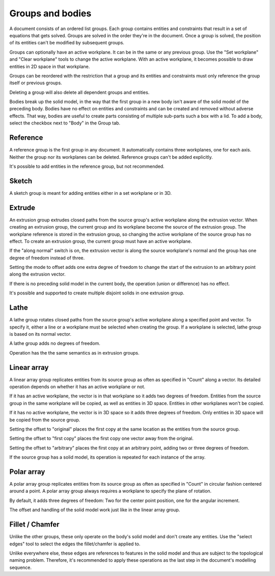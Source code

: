 Groups and bodies
=================

A document consists of an ordered list groups. Each group contains
entities and constraints that result in a set of equations that gets 
solved. Groups are solved in the order they're in the document. Once a 
group is solved, the position of its entities can't be modified by 
subsequent groups.

Groups can optionally have an active workplane. It can be in the same 
or any previous group. Use the "Set workplane" and "Clear workplane" 
tools to change the active workplane. With an active workplane, it 
becomes possible to draw entities in 2D space in that workplane.

Groups can be reordered with the restriction that a group and its 
entities and constraints must only reference the group itself or previous groups.

Deleting a group will also delete all dependent groups and entities.

Bodies break up the solid model, in the way that the first group in a 
new body isn't aware of the solid model of the preceding body. Bodies 
have no effect on entities and constraints and can be created and 
removed without adverse effects. That way, bodies are useful to create 
parts consisting of multiple sub-parts such a box with a lid. To add a 
body, select the checkbox next to "Body" in the Group tab.

Reference
---------

A reference group is the first group in any document. It automatically contains three 
workplanes, one for each axis. Neither the group nor its workplanes can 
be deleted. Reference groups can't be added explicitly.

It's possible to add entities in the reference group, but not 
recommended.


Sketch
------

A sketch group is meant for adding entities either in a set workplane 
or in 3D. 


Extrude
-------

An extrusion group extrudes closed paths from the source group's active 
workplane along the extrusion vector. When creating an extrusion group, 
the current group and its workplane become the source of the extrusion 
group. The workplane reference is stored in the extrusion group, so 
changing the active workplane of the source group has no effect. To 
create an extrusion group, the current group must have an active 
workplane.

If the "along normal" switch is on, the extrusion vector is along the 
source workplane's normal and the group has one degree of freedom 
instead of three.

Setting the mode to offset adds one extra degree of freedom to change the 
start of the extrusion to an arbitrary point along the extrusion 
vector.

If there is no preceding solid model in the current body, the operation 
(union or difference) has no effect.

It's possible and supported to create multiple disjoint solids in one 
extrusion group.


Lathe
-----

A lathe group rotates closed paths from the source group's active 
workplane along a specified point and vector. To specify it,
either a line or a workplane must be selected when creating the group. 
If a workplane is selected, lathe group is based on its normal vector.

A lathe group adds no degrees of freedom.

Operation has the the same semantics as in extrusion groups.


Linear array
------------

A linear array group replicates entities from its source group as often 
as specified in "Count" along a vector. Its detailed operation depends 
on whether it has an active workplane or not.

If it has an active workplane, the vector is in that workplane so it adds two degrees of freedom.
Entities from the source group in the same workplane will be copied, as 
well as entities in 3D space. Entities in other workplanes won't be 
copied.

If it has no active workplane, the vector is in 3D space so it adds 
three degrees of freedom. Only entities in 3D space will be copied from 
the source group.

Setting the offset to "original" places the first copy at the same 
location as the entities from the source group.

Setting the offset to "first copy" places the first copy one vector 
away from the original.

Setting the offset to "arbitrary" places the first copy at an arbitrary 
point, adding two or three degrees of freedom.

If the source group has a solid model, its operation is repeated for 
each instance of the array.

Polar array
-----------

A polar array group replicates entities from its source group as often 
as specified in "Count" in circular fashion centered around a point. A 
polar array group always requires a workplane to specify the plane of 
rotation. 

By default, it adds three degrees of freedom: Two for the center point 
position, one for the angular increment.

The offset and handling of the solid model work just like in the linear 
array group.


Fillet / Chamfer
----------------

Unlike the other groups, these only operate on the body's solid model 
and don't create any entities. Use the "select edges" tool to select 
the edges the fillet/chamfer is applied to.

Unlike everywhere else, these edges are references to features in the 
solid model and thus are subject to the topological naming problem. 
Therefore, it's recommended to apply these operations as the last step 
in the document's modelling sequence.
